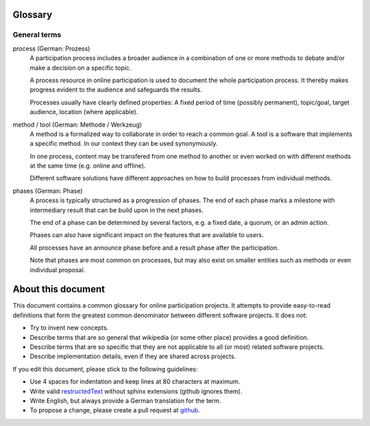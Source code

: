 Glossary
========

General terms
-------------

process (German: Prozess)
    A participation process includes a broader audience in a combination of one
    or more methods to debate and/or make a decision on a specific topic.

    A process resource in online participation is used to document the whole
    participation process. It thereby makes progress evident to the audience
    and safeguards the results.

    Processes usually have clearly defined properties: A fixed period of time
    (possibly permanent), topic/goal, target audience, location (where
    applicable).

method / tool (German: Methode / Werkzeug)
    A method is a formalized way to collaborate in order to reach a common goal.
    A tool is a software that implements a specific method. In our context they
    can be used synonymously.

    In one process, content may be transfered from one method to another or
    even worked on with different methods at the same time (e.g. online and
    offline).

    Different software solutions have different approaches on how to build
    processes from individual methods.

phases (German: Phase)
    A process is typically structured as a progression of phases. The end of
    each phase marks a milestone with intermediary result that can be build
    upon in the next phases.

    The end of a phase can be determined by several factors, e.g. a fixed date,
    a quorum, or an admin action.

    Phases can also have significant impact on the features that are available
    to users.

    All processes have an announce phase before and a result phase after the
    participation.

    Note that phases are most common on processes, but may also exist on
    smaller entities such as methods or even individual proposal.


About this document
===================

This document contains a common glossary for online participation projects. It
attempts to provide easy-to-read definitions that form the greatest common
denominator between different software projects. It does not:

-   Try to invent new concepts.
-   Describe terms that are so general that wikipedia (or some other place)
    provides a good definition.
-   Describe terms that are so specific that they are not applicable to all (or
    most) related software projects.
-   Describe implementation details, even if they are shared across projects.

If you edit this document, please stick to the following guidelines:

-   Use 4 spaces for indentation and keep lines at 80 characters at maximum.
-   Write valid `restructedText
    <http://www.sphinx-doc.org/en/stable/rest.html>`_ without sphinx extensions
    (github ignores them).
-   Write English, but always provide a German translation for the term.
-   To propose a change, please create a pull request at `github
    <https://github.com/liqd/liqd-glossary/edit/master/README.rst>`_.
